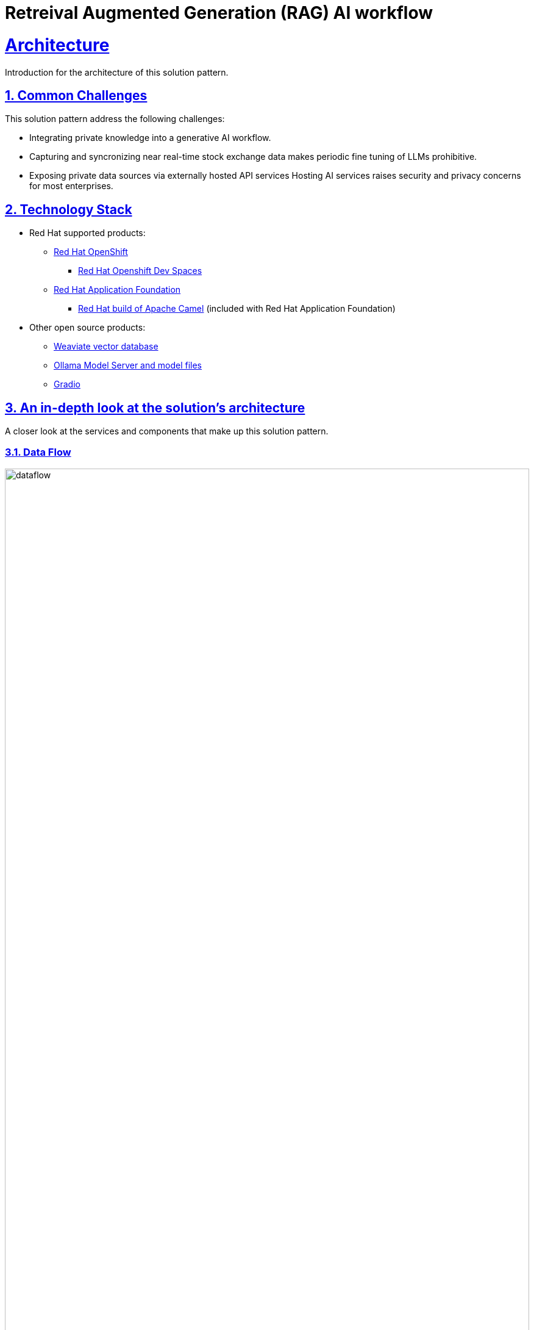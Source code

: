 = Retreival Augmented Generation (RAG) AI workflow
:sectnums:
:sectlinks:
:doctype: book

= Architecture 

Introduction for the architecture of this solution pattern.

[#challenges]
== Common Challenges 

This solution pattern address the following challenges:

- Integrating private knowledge into a generative AI workflow.

- Capturing and syncronizing near real-time stock exchange data makes periodic fine tuning
of LLMs prohibitive. 

- Exposing private data sources via externally hosted API services Hosting AI services raises security
and privacy concerns for most enterprises.

[#tech_stack]
== Technology Stack

// Change links and text here as you see fit.
* Red Hat supported products:
** https://www.redhat.com/en/technologies/cloud-computing/openshift[Red Hat OpenShift]
*** https://https://developers.redhat.com/products/openshift-dev-spaces/overview[Red Hat Openshift Dev Spaces]
** https://access.redhat.com/products/red-hat-application-foundations[Red Hat Application Foundation]
*** https://docs.redhat.com/en/documentation/red_hat_build_of_apache_camel/4.0[Red Hat build of Apache Camel] (included 
with Red Hat Application Foundation) 
* Other open source products:
** https://weaviate.io/[Weaviate vector database]
** https://ollama.com/[Ollama Model Server and model files]
** https://https://huggingface.co/gradio[Gradio]


[#in_depth]
== An in-depth look at the solution's architecture

A closer look at the services and components that make up this solution pattern.

=== Data Flow 

image::dataflow.jpg[width=100%]

==== Ingest Engine
Data flow begins at the source with stock information made available 
via a RESTful API service hosted by Alpha Vantage. The ingest engine consisting
of two Camel services takes care of keeping data fresh in the Weaviate
vector database. The ingest processes are highly configurable and perform
filtering and discarding of invalid or null data. As stock symbol information is
read in, vector embeddings are generated and stored in the Weaviate vector database along
with the financial entities for each stock symbol. An example json record is available 
in the https://www.alphavantage.co/query?function=OVERVIEW&symbol=IBM&apikey=demo[AlphaVantage API documentation]. 

==== Vector Database
The vector database used is Weaviate. Weaviate is a highly performant and scalable open-source vector database 
that simplifies the development of AI applications. Built-in vector and hybrid search, easy-to-connect machine 
learning models, and a focus on data privacy enable developers of all levels to build, iterate, and scale AI 
capabilities faster.

==== Machine Learning (ML) models
This solution pattern makes use of two ML models, an enbeddings model (`all-minilm`) and an LLM (`granite3-dense:8b`)
which is configurable at run time. The enbeddings model is used to generate vector embeddings for each stock symbol and
the LLM summarizes the stock information. Granite a series of LLMs developed by IBM, specifically designed 
for enterprise applications, focusing on business use cases like code generation, summarization, and classification, 
with a strong emphasis on security and data privacy, all while being open-source under the Apache 2.0 license.


image::rag-architecture.jpg[width=100%]

{empty}

=== Architecture

==== Ingest Engine

The ingest engine consists of a caching proxy and syncronizer services. The caching proxy is a Camel service that 
caches the stock information from the Alpha Vantage API and the syncronizer service is a Camel service that 
synchronizes the data with the Weaviate vector database. The ingest engine is deployed on Openshift using a standard 
source-to-image workflow. Details can be found in the https://github.com/joshdreagan/av-caching-proxy.git[caching proxy]
and https://github.com/joshdreagan/av-overview-sync.git[syncronizer] repositories. 

==== Weaviate vector database 
The Weaviate vector database is installed using the helm installer which allows for enterprise features to be enabled including
API key token authentication and data sharding. Weaviate's cloud-native design supports horizontal scaling and efficient resource consumption, 
allowing it to handle large volumes of data and user requests easily. Interested readers are encouraged to find out more 
about https://www.redhat.com/en/blog/building-powerful-applications-weaviate-and-red-hat-openshift-retrieval-augmented-generation-workflow[the benefits of hosting Weaviate on Openshift].

==== Ollama Model Server
https://github.com/ollama/ollama[Ollama] is a popular and easy to use platform to host and serve LLMs. It supports a number of
operating systems and provides good integration and compatibility with the open source ecosystem including Weaviate. Ollama
is deployed on Openshift using a https://github.com/openshift/source-to-image[standard source-to-image workflow]. Details 
can be found in this repository.

==== User Interface
The UI is written in Python using the Gradio framework and is deployed using Openshift source-to-image workflow. 
Example queries are presented to the user as pushbuttons to perform semantic
and generative queries. Users may also enter custom queries and prompts.

==== Developer IDE 
Provided by Red Hat Openshift DevSpaces, this IDE allows developers to work with the codebase and test their changes
in a live environment.

[#more_tech]
== About the Technology Stack

https://weaviate.io/[Weaviate] is an open-source vector database that makes it easy to build AI applications. 
https://ollama.com/[Ollama] is a popular and easy to use platform to host and serve LLMs. 